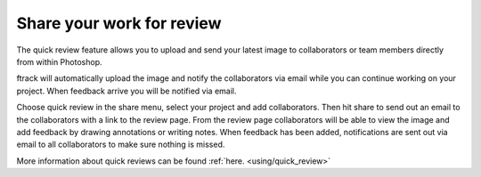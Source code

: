 ..
    :copyright: Copyright (c) 2016 ftrack

.. _photoshop/quick_review:

**************************
Share your work for review
**************************

The quick review feature allows you to upload and send your latest image to
collaborators or team members directly from within Photoshop.

ftrack will automatically upload the image and notify the
collaborators via email while you can continue working on your project. When
feedback arrive you will be notified via email.

Choose quick review in the share menu, select your project and add
collaborators. Then hit share to send out an email to the collaborators with a
link to the review page. From the review page collaborators will be able to view
the image and add feedback by drawing annotations or writing notes. When
feedback has been added, notifications are sent out via email to all
collaborators to make sure nothing is missed.

More information about quick reviews can be found :ref:`here. <using/quick_review>`